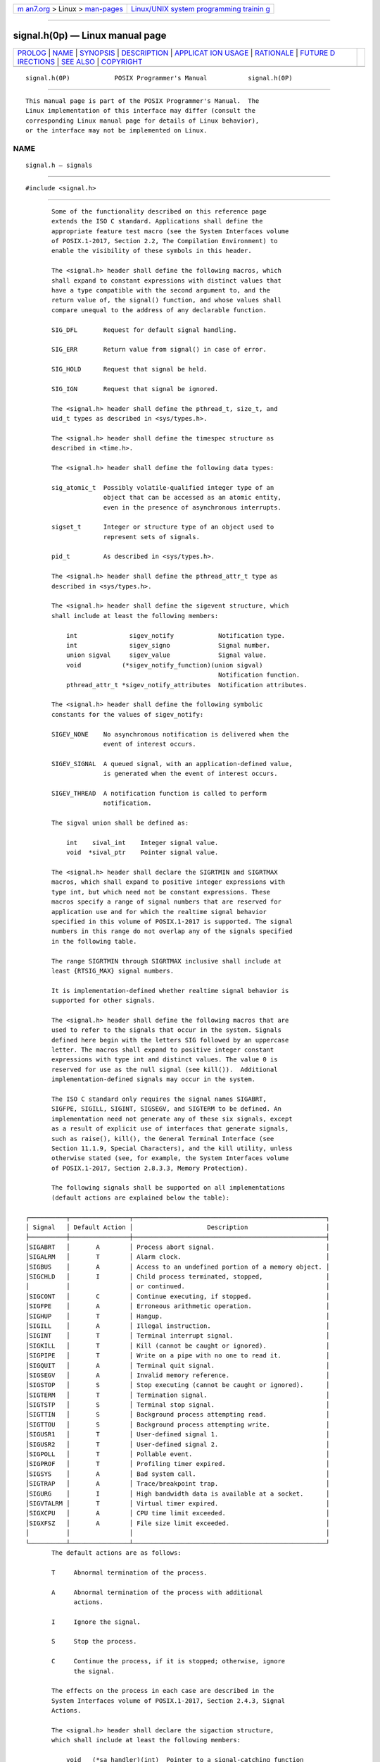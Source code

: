 .. container:: page-top

.. container:: nav-bar

   +----------------------------------+----------------------------------+
   | `m                               | `Linux/UNIX system programming   |
   | an7.org <../../../index.html>`__ | trainin                          |
   | > Linux >                        | g <http://man7.org/training/>`__ |
   | `man-pages <../index.html>`__    |                                  |
   +----------------------------------+----------------------------------+

--------------

signal.h(0p) — Linux manual page
================================

+-----------------------------------+-----------------------------------+
| `PROLOG <#PROLOG>`__ \|           |                                   |
| `NAME <#NAME>`__ \|               |                                   |
| `SYNOPSIS <#SYNOPSIS>`__ \|       |                                   |
| `DESCRIPTION <#DESCRIPTION>`__ \| |                                   |
| `APPLICAT                         |                                   |
| ION USAGE <#APPLICATION_USAGE>`__ |                                   |
| \| `RATIONALE <#RATIONALE>`__ \|  |                                   |
| `FUTURE D                         |                                   |
| IRECTIONS <#FUTURE_DIRECTIONS>`__ |                                   |
| \| `SEE ALSO <#SEE_ALSO>`__ \|    |                                   |
| `COPYRIGHT <#COPYRIGHT>`__        |                                   |
+-----------------------------------+-----------------------------------+
| .. container:: man-search-box     |                                   |
+-----------------------------------+-----------------------------------+

::

   signal.h(0P)            POSIX Programmer's Manual           signal.h(0P)


-----------------------------------------------------

::

          This manual page is part of the POSIX Programmer's Manual.  The
          Linux implementation of this interface may differ (consult the
          corresponding Linux manual page for details of Linux behavior),
          or the interface may not be implemented on Linux.

NAME
-------------------------------------------------

::

          signal.h — signals


---------------------------------------------------------

::

          #include <signal.h>


---------------------------------------------------------------

::

          Some of the functionality described on this reference page
          extends the ISO C standard. Applications shall define the
          appropriate feature test macro (see the System Interfaces volume
          of POSIX.1‐2017, Section 2.2, The Compilation Environment) to
          enable the visibility of these symbols in this header.

          The <signal.h> header shall define the following macros, which
          shall expand to constant expressions with distinct values that
          have a type compatible with the second argument to, and the
          return value of, the signal() function, and whose values shall
          compare unequal to the address of any declarable function.

          SIG_DFL       Request for default signal handling.

          SIG_ERR       Return value from signal() in case of error.

          SIG_HOLD      Request that signal be held.

          SIG_IGN       Request that signal be ignored.

          The <signal.h> header shall define the pthread_t, size_t, and
          uid_t types as described in <sys/types.h>.

          The <signal.h> header shall define the timespec structure as
          described in <time.h>.

          The <signal.h> header shall define the following data types:

          sig_atomic_t  Possibly volatile-qualified integer type of an
                        object that can be accessed as an atomic entity,
                        even in the presence of asynchronous interrupts.

          sigset_t      Integer or structure type of an object used to
                        represent sets of signals.

          pid_t         As described in <sys/types.h>.

          The <signal.h> header shall define the pthread_attr_t type as
          described in <sys/types.h>.

          The <signal.h> header shall define the sigevent structure, which
          shall include at least the following members:

              int              sigev_notify            Notification type.
              int              sigev_signo             Signal number.
              union sigval     sigev_value             Signal value.
              void           (*sigev_notify_function)(union sigval)
                                                       Notification function.
              pthread_attr_t *sigev_notify_attributes  Notification attributes.

          The <signal.h> header shall define the following symbolic
          constants for the values of sigev_notify:

          SIGEV_NONE    No asynchronous notification is delivered when the
                        event of interest occurs.

          SIGEV_SIGNAL  A queued signal, with an application-defined value,
                        is generated when the event of interest occurs.

          SIGEV_THREAD  A notification function is called to perform
                        notification.

          The sigval union shall be defined as:

              int    sival_int    Integer signal value.
              void  *sival_ptr    Pointer signal value.

          The <signal.h> header shall declare the SIGRTMIN and SIGRTMAX
          macros, which shall expand to positive integer expressions with
          type int, but which need not be constant expressions. These
          macros specify a range of signal numbers that are reserved for
          application use and for which the realtime signal behavior
          specified in this volume of POSIX.1‐2017 is supported. The signal
          numbers in this range do not overlap any of the signals specified
          in the following table.

          The range SIGRTMIN through SIGRTMAX inclusive shall include at
          least {RTSIG_MAX} signal numbers.

          It is implementation-defined whether realtime signal behavior is
          supported for other signals.

          The <signal.h> header shall define the following macros that are
          used to refer to the signals that occur in the system. Signals
          defined here begin with the letters SIG followed by an uppercase
          letter. The macros shall expand to positive integer constant
          expressions with type int and distinct values. The value 0 is
          reserved for use as the null signal (see kill()).  Additional
          implementation-defined signals may occur in the system.

          The ISO C standard only requires the signal names SIGABRT,
          SIGFPE, SIGILL, SIGINT, SIGSEGV, and SIGTERM to be defined. An
          implementation need not generate any of these six signals, except
          as a result of explicit use of interfaces that generate signals,
          such as raise(), kill(), the General Terminal Interface (see
          Section 11.1.9, Special Characters), and the kill utility, unless
          otherwise stated (see, for example, the System Interfaces volume
          of POSIX.1‐2017, Section 2.8.3.3, Memory Protection).

          The following signals shall be supported on all implementations
          (default actions are explained below the table):

   ┌──────────┬────────────────┬────────────────────────────────────────────────────┐
   │ Signal   │ Default Action │                    Description                     │
   ├──────────┼────────────────┼────────────────────────────────────────────────────┤
   │SIGABRT   │       A        │ Process abort signal.                              │
   │SIGALRM   │       T        │ Alarm clock.                                       │
   │SIGBUS    │       A        │ Access to an undefined portion of a memory object. │
   │SIGCHLD   │       I        │ Child process terminated, stopped,                 │
   │          │                │ or continued.                                      │
   │SIGCONT   │       C        │ Continue executing, if stopped.                    │
   │SIGFPE    │       A        │ Erroneous arithmetic operation.                    │
   │SIGHUP    │       T        │ Hangup.                                            │
   │SIGILL    │       A        │ Illegal instruction.                               │
   │SIGINT    │       T        │ Terminal interrupt signal.                         │
   │SIGKILL   │       T        │ Kill (cannot be caught or ignored).                │
   │SIGPIPE   │       T        │ Write on a pipe with no one to read it.            │
   │SIGQUIT   │       A        │ Terminal quit signal.                              │
   │SIGSEGV   │       A        │ Invalid memory reference.                          │
   │SIGSTOP   │       S        │ Stop executing (cannot be caught or ignored).      │
   │SIGTERM   │       T        │ Termination signal.                                │
   │SIGTSTP   │       S        │ Terminal stop signal.                              │
   │SIGTTIN   │       S        │ Background process attempting read.                │
   │SIGTTOU   │       S        │ Background process attempting write.               │
   │SIGUSR1   │       T        │ User-defined signal 1.                             │
   │SIGUSR2   │       T        │ User-defined signal 2.                             │
   │SIGPOLL   │       T        │ Pollable event.                                    │
   │SIGPROF   │       T        │ Profiling timer expired.                           │
   │SIGSYS    │       A        │ Bad system call.                                   │
   │SIGTRAP   │       A        │ Trace/breakpoint trap.                             │
   │SIGURG    │       I        │ High bandwidth data is available at a socket.      │
   │SIGVTALRM │       T        │ Virtual timer expired.                             │
   │SIGXCPU   │       A        │ CPU time limit exceeded.                           │
   │SIGXFSZ   │       A        │ File size limit exceeded.                          │
   │          │                │                                                    │
   └──────────┴────────────────┴────────────────────────────────────────────────────┘
          The default actions are as follows:

          T     Abnormal termination of the process.

          A     Abnormal termination of the process with additional
                actions.

          I     Ignore the signal.

          S     Stop the process.

          C     Continue the process, if it is stopped; otherwise, ignore
                the signal.

          The effects on the process in each case are described in the
          System Interfaces volume of POSIX.1‐2017, Section 2.4.3, Signal
          Actions.

          The <signal.h> header shall declare the sigaction structure,
          which shall include at least the following members:

              void   (*sa_handler)(int)  Pointer to a signal-catching function
                                         or one of the SIG_IGN or SIG_DFL.
              sigset_t sa_mask           Set of signals to be blocked during execution
                                         of the signal handling function.
              int      sa_flags          Special flags.
              void   (*sa_sigaction)(int, siginfo_t *, void *)
                                         Pointer to a signal-catching function.

          The storage occupied by sa_handler and sa_sigaction may overlap,
          and a conforming application shall not use both simultaneously.

          The <signal.h> header shall define the following macros which
          shall expand to integer constant expressions that need not be
          usable in #if preprocessing directives:

          SIG_BLOCK     The resulting set is the union of the current set
                        and the signal set pointed to by the argument set.

          SIG_UNBLOCK   The resulting set is the intersection of the
                        current set and the complement of the signal set
                        pointed to by the argument set.

          SIG_SETMASK   The resulting set is the signal set pointed to by
                        the argument set.

          The <signal.h> header shall also define the following symbolic
          constants:

          SA_NOCLDSTOP  Do not generate SIGCHLD when children stop
                        or stopped children continue.

          SA_ONSTACK    Causes signal delivery to occur on an alternate
                        stack.

          SA_RESETHAND  Causes signal dispositions to be set to SIG_DFL on
                        entry to signal handlers.

          SA_RESTART    Causes certain functions to become restartable.

          SA_SIGINFO    Causes extra information to be passed to signal
                        handlers at the time of receipt of a signal.

          SA_NOCLDWAIT  Causes implementations not to create zombie
                        processes or status information on child
                        termination. See sigaction(3p).

          SA_NODEFER    Causes signal not to be automatically blocked on
                        entry to signal handler.

          SS_ONSTACK    Process is executing on an alternate signal stack.

          SS_DISABLE    Alternate signal stack is disabled.

          MINSIGSTKSZ   Minimum stack size for a signal handler.

          SIGSTKSZ      Default size in bytes for the alternate signal
                        stack.

          The <signal.h> header shall define the mcontext_t type through
          typedef.

          The <signal.h> header shall define the ucontext_t type as a
          structure that shall include at least the following members:

              ucontext_t *uc_link     Pointer to the context that is resumed
                                      when this context returns.
              sigset_t    uc_sigmask  The set of signals that are blocked when this
                                      context is active.
              stack_t     uc_stack    The stack used by this context.
              mcontext_t  uc_mcontext A machine-specific representation of the saved
                                      context.

          The <signal.h> header shall define the stack_t type as a
          structure, which shall include at least the following members:

              void     *ss_sp       Stack base or pointer.
              size_t    ss_size     Stack size.
              int       ss_flags    Flags.

          The <signal.h> header shall define the siginfo_t type as a
          structure, which shall include at least the following members:

              int           si_signo  Signal number.
              int           si_code   Signal code.
              int           si_errno  If non-zero, an errno value associated with
                                      this signal, as described in <errno.h>.
              pid_t         si_pid    Sending process ID.
              uid_t         si_uid    Real user ID of sending process.
              void         *si_addr   Address of faulting instruction.
              int           si_status Exit value or signal.
              long          si_band   Band event for SIGPOLL.
              union sigval  si_value  Signal value.

          The <signal.h> header shall define the symbolic constants in the
          Code column of the following table for use as values of si_code
          that are signal-specific or non-signal-specific reasons why the
          signal was generated.

   ┌───────┬─────────────┬──────────────────────────────────────────────────────────────────┐
   │Signal │    Code     │                             Reason                               │
   ├───────┼─────────────┼──────────────────────────────────────────────────────────────────┤
   │SIGILL │ILL_ILLOPC   │Illegal opcode.                                                   │
   │       │ILL_ILLOPN   │Illegal operand.                                                  │
   │       │ILL_ILLADR   │Illegal addressing mode.                                          │
   │       │ILL_ILLTRP   │Illegal trap.                                                     │
   │       │ILL_PRVOPC   │Privileged opcode.                                                │
   │       │ILL_PRVREG   │Privileged register.                                              │
   │       │ILL_COPROC   │Coprocessor error.                                                │
   │       │ILL_BADSTK   │Internal stack error.                                             │
   ├───────┼─────────────┼──────────────────────────────────────────────────────────────────┤
   │SIGFPE │FPE_INTDIV   │Integer divide by zero.                                           │
   │       │FPE_INTOVF   │Integer overflow.                                                 │
   │       │FPE_FLTDIV   │Floating-point divide by zero.                                    │
   │       │FPE_FLTOVF   │Floating-point overflow.                                          │
   │       │FPE_FLTUND   │Floating-point underflow.                                         │
   │       │FPE_FLTRES   │Floating-point inexact result.                                    │
   │       │FPE_FLTINV   │Invalid floating-point operation.                                 │
   │       │FPE_FLTSUB   │Subscript out of range.                                           │
   ├───────┼─────────────┼──────────────────────────────────────────────────────────────────┤
   │SIGSEGV│SEGV_MAPERR  │Address not mapped to object.                                     │
   │       │SEGV_ACCERR  │Invalid permissions for mapped object.                            │
   ├───────┼─────────────┼──────────────────────────────────────────────────────────────────┤
   │SIGBUS │BUS_ADRALN   │Invalid address alignment.                                        │
   │       │BUS_ADRERR   │Nonexistent physical address.                                     │
   │       │BUS_OBJERR   │Object-specific hardware error.                                   │
   ├───────┼─────────────┼──────────────────────────────────────────────────────────────────┤
   │SIGTRAP│TRAP_BRKPT   │Process breakpoint.                                               │
   │       │TRAP_TRACE   │Process trace trap.                                               │
   ├───────┼─────────────┼──────────────────────────────────────────────────────────────────┤
   │SIGCHLD│CLD_EXITED   │Child has exited.                                                 │
   │       │CLD_KILLED   │Child has terminated abnormally and did not create a core file.   │
   │       │CLD_DUMPED   │Child has terminated abnormally and created a core file.          │
   │       │CLD_TRAPPED  │Traced child has trapped.                                         │
   │       │CLD_STOPPED  │Child has stopped.                                                │
   │       │CLD_CONTINUED│Stopped child has continued.                                      │
   ├───────┼─────────────┼──────────────────────────────────────────────────────────────────┤
   │SIGPOLL│POLL_IN      │Data input available.                                             │
   │       │POLL_OUT     │Output buffers available.                                         │
   │       │POLL_MSG     │Input message available.                                          │
   │       │POLL_ERR     │I/O error.                                                        │
   │       │POLL_PRI     │High priority input available.                                    │
   │       │POLL_HUP     │Device disconnected.                                              │
   ├───────┼─────────────┼──────────────────────────────────────────────────────────────────┤
   │Any    │SI_USER      │Signal sent by kill().                                            │
   │       │SI_QUEUE     │Signal sent by sigqueue().                                        │
   │       │SI_TIMER     │Signal generated by expiration of a timer set by timer_settime(). │
   │       │SI_ASYNCIO   │Signal generated by completion of an asynchronous I/O             │
   │       │             │request.                                                          │
   │       │SI_MESGQ     │Signal generated by arrival of a message on an empty message      │
   │       │             │queue.                                                            │
   └───────┴─────────────┴──────────────────────────────────────────────────────────────────┘
          Implementations may support additional si_code values not
          included in this list, may generate values included in this list
          under circumstances other than those described in this list, and
          may contain extensions or limitations that prevent some values
          from being generated. Implementations do not generate a different
          value from the ones described in this list for circumstances
          described in this list.

          In addition, the following signal-specific information shall be
          available:

    ┌────────┬────────────────┬───────────────────────────────────────────────────┐
    │Signal  │     Member     │                       Value                       │
    ├────────┼────────────────┼───────────────────────────────────────────────────┤
    │SIGILL  │ void * si_addr │ Address of faulting instruction.                  │
    │SIGFPE  │                │                                                   │
    ├────────┼────────────────┼───────────────────────────────────────────────────┤
    │SIGSEGV │ void * si_addr │ Address of faulting memory reference.             │
    │SIGBUS  │                │                                                   │
    ├────────┼────────────────┼───────────────────────────────────────────────────┤
    │SIGCHLD │ pid_t si_pid   │ Child process ID.                                 │
    │        │ int si_status  │ If si_code is equal to CLD_EXITED, then si_status │
    │        │                │ holds the exit value of the process; otherwise,   │
    │        │                │ it is equal to the signal that caused the process │
    │        │                │ to change state. The exit value in si_status      │
    │        │                │ shall be equal to the full exit value (that is,   │
    │        │                │ the value passed to _exit(), _Exit(), or exit(),  │
    │        │                │ or returned from main()); it shall not be limited │
    │        │                │ to the least significant eight bits of the value. │
    │        │ uid_t si_uid   │ Real user ID of the process that sent the signal. │
    ├────────┼────────────────┼───────────────────────────────────────────────────┤
    │SIGPOLL │ long si_band   │ Band event for POLL_IN, POLL_OUT, or POLL_MSG.    │
    └────────┴────────────────┴───────────────────────────────────────────────────┘
          For some implementations, the value of si_addr may be inaccurate.

          The following shall be declared as functions and may also be
          defined as macros. Function prototypes shall be provided.

              int    kill(pid_t, int);
              int    killpg(pid_t, int);
              void   psiginfo(const siginfo_t *, const char *);
              void   psignal(int, const char *);
              int    pthread_kill(pthread_t, int);
              int    pthread_sigmask(int, const sigset_t *restrict,
                         sigset_t *restrict);
              int    raise(int);
              int    sigaction(int, const struct sigaction *restrict,
                         struct sigaction *restrict);
              int    sigaddset(sigset_t *, int);
              int    sigaltstack(const stack_t *restrict, stack_t *restrict);
              int    sigdelset(sigset_t *, int);
              int    sigemptyset(sigset_t *);
              int    sigfillset(sigset_t *);
              int    sighold(int);
              int    sigignore(int);
              int    siginterrupt(int, int);
              int    sigismember(const sigset_t *, int);
              void (*signal(int, void (*)(int)))(int);
              int    sigpause(int);
              int    sigpending(sigset_t *);
              int    sigprocmask(int, const sigset_t *restrict, sigset_t *restrict);
              int    sigqueue(pid_t, int, union sigval);
              int    sigrelse(int);
              void (*sigset(int, void (*)(int)))(int);
              int    sigsuspend(const sigset_t *);
              int    sigtimedwait(const sigset_t *restrict, siginfo_t *restrict,
                         const struct timespec *restrict);
              int    sigwait(const sigset_t *restrict, int *restrict);
              int    sigwaitinfo(const sigset_t *restrict, siginfo_t *restrict);

          Inclusion of the <signal.h> header may make visible all symbols
          from the <time.h> header.

          The following sections are informative.


---------------------------------------------------------------------------

::

          On systems not supporting the XSI option, the si_pid and si_uid
          members of siginfo_t are only required to be valid when si_code
          is SI_USER or SI_QUEUE. On XSI-conforming systems, they are also
          valid for all si_code values less than or equal to 0; however, it
          is unspecified whether SI_USER and SI_QUEUE have values less than
          or equal to zero, and therefore XSI applications should check
          whether si_code has the value SI_USER or SI_QUEUE or is less than
          or equal to 0 to tell whether si_pid and si_uid are valid.


-----------------------------------------------------------

::

          None.


---------------------------------------------------------------------------

::

          The SIGPOLL and SIGPROF signals may be removed in a future
          version.


---------------------------------------------------------

::

          errno.h(0p), stropts.h(0p), sys_types.h(0p), time.h(0p)

          The System Interfaces volume of POSIX.1‐2017, Section 2.2, The
          Compilation Environment, alarm(3p), ioctl(3p), kill(3p),
          killpg(3p), psiginfo(3p), pthread_kill(3p), pthread_sigmask(3p),
          raise(3p), sigaction(3p), sigaddset(3p), sigaltstack(3p),
          sigdelset(3p), sigemptyset(3p), sigfillset(3p), sighold(3p),
          siginterrupt(3p), sigismember(3p), signal(3p), sigpending(3p),
          sigqueue(3p), sigsuspend(3p), sigtimedwait(3p), sigwait(3p),
          timer_create(3p), wait(3p), waitid(3p)

          The Shell and Utilities volume of POSIX.1‐2017, kill(1p)


-----------------------------------------------------------

::

          Portions of this text are reprinted and reproduced in electronic
          form from IEEE Std 1003.1-2017, Standard for Information
          Technology -- Portable Operating System Interface (POSIX), The
          Open Group Base Specifications Issue 7, 2018 Edition, Copyright
          (C) 2018 by the Institute of Electrical and Electronics
          Engineers, Inc and The Open Group.  In the event of any
          discrepancy between this version and the original IEEE and The
          Open Group Standard, the original IEEE and The Open Group
          Standard is the referee document. The original Standard can be
          obtained online at http://www.opengroup.org/unix/online.html .

          Any typographical or formatting errors that appear in this page
          are most likely to have been introduced during the conversion of
          the source files to man page format. To report such errors, see
          https://www.kernel.org/doc/man-pages/reporting_bugs.html .

   IEEE/The Open Group               2017                      signal.h(0P)

--------------

Pages that refer to this page: `aio.h(0p) <../man0/aio.h.0p.html>`__, 
`mqueue.h(0p) <../man0/mqueue.h.0p.html>`__, 
`spawn.h(0p) <../man0/spawn.h.0p.html>`__, 
`stdint.h(0p) <../man0/stdint.h.0p.html>`__, 
`sys_select.h(0p) <../man0/sys_select.h.0p.html>`__, 
`sys_wait.h(0p) <../man0/sys_wait.h.0p.html>`__, 
`time.h(0p) <../man0/time.h.0p.html>`__, 
`kill(1p) <../man1/kill.1p.html>`__, 
`trap(1p) <../man1/trap.1p.html>`__, 
`alarm(3p) <../man3/alarm.3p.html>`__, 
`fcntl(3p) <../man3/fcntl.3p.html>`__, 
`getitimer(3p) <../man3/getitimer.3p.html>`__, 
`kill(3p) <../man3/kill.3p.html>`__, 
`killpg(3p) <../man3/killpg.3p.html>`__, 
`posix_spawnattr_getsigdefault(3p) <../man3/posix_spawnattr_getsigdefault.3p.html>`__, 
`posix_spawnattr_getsigmask(3p) <../man3/posix_spawnattr_getsigmask.3p.html>`__, 
`psiginfo(3p) <../man3/psiginfo.3p.html>`__, 
`pthread_kill(3p) <../man3/pthread_kill.3p.html>`__, 
`pthread_sigmask(3p) <../man3/pthread_sigmask.3p.html>`__, 
`raise(3p) <../man3/raise.3p.html>`__, 
`sigaction(3p) <../man3/sigaction.3p.html>`__, 
`sigaddset(3p) <../man3/sigaddset.3p.html>`__, 
`sigaltstack(3p) <../man3/sigaltstack.3p.html>`__, 
`sigdelset(3p) <../man3/sigdelset.3p.html>`__, 
`sigemptyset(3p) <../man3/sigemptyset.3p.html>`__, 
`sigfillset(3p) <../man3/sigfillset.3p.html>`__, 
`sighold(3p) <../man3/sighold.3p.html>`__, 
`siginterrupt(3p) <../man3/siginterrupt.3p.html>`__, 
`sigismember(3p) <../man3/sigismember.3p.html>`__, 
`signal(3p) <../man3/signal.3p.html>`__, 
`sigpending(3p) <../man3/sigpending.3p.html>`__, 
`sigqueue(3p) <../man3/sigqueue.3p.html>`__, 
`sigsuspend(3p) <../man3/sigsuspend.3p.html>`__, 
`sigtimedwait(3p) <../man3/sigtimedwait.3p.html>`__, 
`sigwait(3p) <../man3/sigwait.3p.html>`__, 
`system(3p) <../man3/system.3p.html>`__, 
`timer_create(3p) <../man3/timer_create.3p.html>`__, 
`wait(3p) <../man3/wait.3p.html>`__, 
`waitid(3p) <../man3/waitid.3p.html>`__

--------------

--------------

.. container:: footer

   +-----------------------+-----------------------+-----------------------+
   | HTML rendering        |                       | |Cover of TLPI|       |
   | created 2021-08-27 by |                       |                       |
   | `Michael              |                       |                       |
   | Ker                   |                       |                       |
   | risk <https://man7.or |                       |                       |
   | g/mtk/index.html>`__, |                       |                       |
   | author of `The Linux  |                       |                       |
   | Programming           |                       |                       |
   | Interface <https:     |                       |                       |
   | //man7.org/tlpi/>`__, |                       |                       |
   | maintainer of the     |                       |                       |
   | `Linux man-pages      |                       |                       |
   | project <             |                       |                       |
   | https://www.kernel.or |                       |                       |
   | g/doc/man-pages/>`__. |                       |                       |
   |                       |                       |                       |
   | For details of        |                       |                       |
   | in-depth **Linux/UNIX |                       |                       |
   | system programming    |                       |                       |
   | training courses**    |                       |                       |
   | that I teach, look    |                       |                       |
   | `here <https://ma     |                       |                       |
   | n7.org/training/>`__. |                       |                       |
   |                       |                       |                       |
   | Hosting by `jambit    |                       |                       |
   | GmbH                  |                       |                       |
   | <https://www.jambit.c |                       |                       |
   | om/index_en.html>`__. |                       |                       |
   +-----------------------+-----------------------+-----------------------+

--------------

.. container:: statcounter

   |Web Analytics Made Easy - StatCounter|

.. |Cover of TLPI| image:: https://man7.org/tlpi/cover/TLPI-front-cover-vsmall.png
   :target: https://man7.org/tlpi/
.. |Web Analytics Made Easy - StatCounter| image:: https://c.statcounter.com/7422636/0/9b6714ff/1/
   :class: statcounter
   :target: https://statcounter.com/
